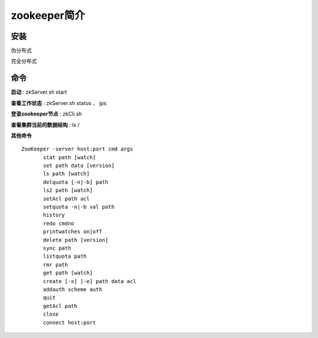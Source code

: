 zookeeper简介
=========================


安装
------------


伪分布式

完全分布式

命令
-----------


**启动** : zkServer.sh start

**查看工作状态** :  zkServer.sh status  、 jps
        


**登录zookeeper节点** : zkCli.sh

**查看集群当前的数据结构** : ls /


**其他命令**

::

 ZooKeeper -server host:port cmd args
        stat path [watch]
        set path data [version]
        ls path [watch]
        delquota [-n|-b] path
        ls2 path [watch]
        setAcl path acl
        setquota -n|-b val path
        history 
        redo cmdno
        printwatches on|off
        delete path [version]
        sync path
        listquota path
        rmr path
        get path [watch]
        create [-s] [-e] path data acl
        addauth scheme auth
        quit 
        getAcl path
        close 
        connect host:port
